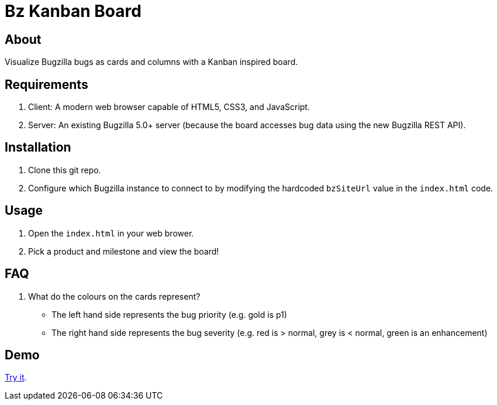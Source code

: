 = Bz Kanban Board

== About

Visualize Bugzilla bugs as cards and columns with a Kanban inspired board.

== Requirements

 . Client: A modern web browser capable of HTML5, CSS3, and JavaScript.
 . Server: An existing Bugzilla 5.0+ server (because the board accesses bug data using the new Bugzilla REST API).

== Installation

 . Clone this git repo.
 . Configure which Bugzilla instance to connect to by modifying the hardcoded `bzSiteUrl` value in the `index.html` code.

== Usage

 . Open the `index.html` in your web brower.
 . Pick a product and milestone and view the board!

== FAQ

 . What do the colours on the cards represent?
  * The left hand side represents the bug priority (e.g. gold is p1)
  * The right hand side represents the bug severity (e.g. red is > normal, grey is < normal, green is an enhancement)

== Demo

https://rawgit.com/leif81/bzkanban/master/index.html?product=Bugzilla&milestone=Bugzilla+6.0&assignee=&site=https%3A%2F%2Fbugzilla.mozilla.org[Try it].
